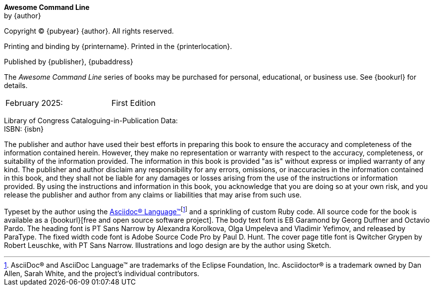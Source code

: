 [colophon, opts=notitle,noheader,nofooter,discrete]
== {empty}
*Awesome Command Line* +
by {author}

Copyright (C) {pubyear} {author}. All rights reserved.

Printing and binding by {printername}.  Printed in the {printerlocation}.

Published by {publisher}, {pubaddress}

The _Awesome Command Line_ series of books may be purchased for personal, educational, or business use.  See {bookurl} for details.

// Define a two column edition table, no borders, half a page wide
[cols="1,1", frame=none, grid=none, width=50%]
|===
| February 2025:
| First Edition
|===

[%hardbreaks]
Library of Congress Cataloguing-in-Publication Data:
ISBN: {isbn}

The publisher and author have used their best efforts in preparing this book to ensure the accuracy and completeness of the information contained herein. However, they make no representation or warranty with respect to the accuracy, completeness, or suitability of the information provided. The information in this book is provided "as is" without express or implied warranty of any kind. The publisher and author disclaim any responsibility for any errors, omissions, or inaccuracies in the information contained in this book, and they shall not be liable for any damages or losses arising from the use of the instructions or information provided. By using the instructions and information in this book, you acknowledge that you are doing so at your own risk, and you release the publisher and author from any claims or liabilities that may arise from such use.

Typeset by the author using the https://asciidoc.org[Asciidoc(R) Language(TM)]footnote:[AsciiDoc(R) and AsciiDoc Language(TM) are trademarks of the Eclipse Foundation, Inc. Asciidoctor(R) is a trademark owned by Dan Allen, Sarah White, and the project's individual contributors.] and a sprinkling of custom Ruby code.  All source code for the book is available as a {bookurl}[free and open source software project].  The body text font is EB Garamond by Georg Duffner and Octavio Pardo. The heading font is PT Sans Narrow by Alexandra Korolkova, Olga Umpeleva and Vladimir Yefimov, and released by ParaType. The fixed width code font is Adobe Source Code Pro by Paul D. Hunt.  The cover page title font is Qwitcher Grypen by Robert Leuschke, with PT Sans Narrow.  Illustrations and logo design are by the author using Sketch.
